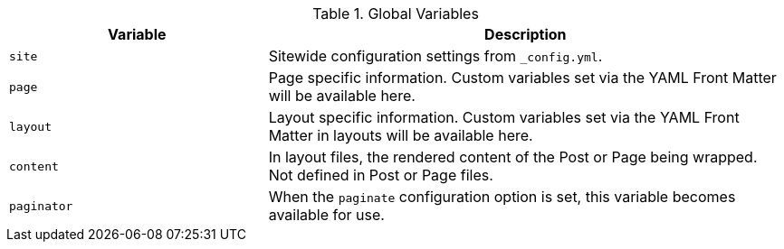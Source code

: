 
.Global Variables
[cols="4a,8a", width="100%", options="header", role="rtable mt-4"]
|===
|Variable |Description

|`site`
|Sitewide configuration settings from `_config.yml`.

|`page`
|Page specific information. Custom variables set via the YAML Front Matter
will be available here.

|`layout`
|Layout specific information. Custom variables set via the YAML Front Matter
in layouts will be available here.

|`content`
|In layout files, the rendered content of the Post or Page being wrapped.
Not defined in Post or Page files.

|`paginator`
|When the `paginate` configuration option is set, this variable becomes
available for use.

|===
